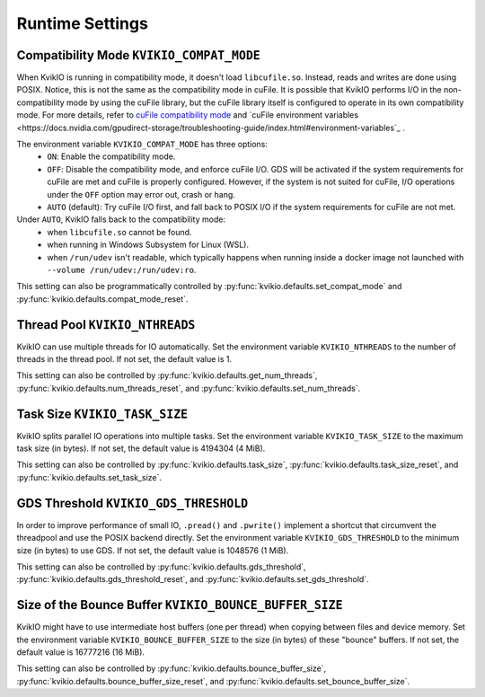 Runtime Settings
================

Compatibility Mode ``KVIKIO_COMPAT_MODE``
-----------------------------------------
When KvikIO is running in compatibility mode, it doesn't load ``libcufile.so``. Instead, reads and writes are done using POSIX. Notice, this is not the same as the compatibility mode in cuFile. It is possible that KvikIO performs I/O in the non-compatibility mode by using the cuFile library, but the cuFile library itself is configured to operate in its own compatibility mode. For more details, refer to `cuFile compatibility mode <https://docs.nvidia.com/gpudirect-storage/api-reference-guide/index.html#cufile-compatibility-mode>`_ and `cuFile environment variables <https://docs.nvidia.com/gpudirect-storage/troubleshooting-guide/index.html#environment-variables`_ .

The environment variable ``KVIKIO_COMPAT_MODE`` has three options:
  * ``ON``: Enable the compatibility mode.
  * ``OFF``: Disable the compatibility mode, and enforce cuFile I/O. GDS will be activated if the system requirements for cuFile are met and cuFile is properly configured. However, if the system is not suited for cuFile, I/O operations under the ``OFF`` option may error out, crash or hang.
  * ``AUTO`` (default): Try cuFile I/O first, and fall back to POSIX I/O if the system requirements for cuFile are not met.

Under ``AUTO``, KvikIO falls back to the compatibility mode:
  * when ``libcufile.so`` cannot be found.
  * when running in Windows Subsystem for Linux (WSL).
  * when ``/run/udev`` isn't readable, which typically happens when running inside a docker image not launched with ``--volume /run/udev:/run/udev:ro``.

This setting can also be programmatically controlled by :py:func:`kvikio.defaults.set_compat_mode` and :py:func:`kvikio.defaults.compat_mode_reset`.

Thread Pool ``KVIKIO_NTHREADS``
-------------------------------
KvikIO can use multiple threads for IO automatically. Set the environment variable ``KVIKIO_NTHREADS`` to the number of threads in the thread pool. If not set, the default value is 1.

This setting can also be controlled by :py:func:`kvikio.defaults.get_num_threads`, :py:func:`kvikio.defaults.num_threads_reset`, and :py:func:`kvikio.defaults.set_num_threads`.

Task Size ``KVIKIO_TASK_SIZE``
------------------------------
KvikIO splits parallel IO operations into multiple tasks. Set the environment variable ``KVIKIO_TASK_SIZE`` to the maximum task size (in bytes). If not set, the default value is 4194304 (4 MiB).

This setting can also be controlled by :py:func:`kvikio.defaults.task_size`, :py:func:`kvikio.defaults.task_size_reset`, and :py:func:`kvikio.defaults.set_task_size`.

GDS Threshold ``KVIKIO_GDS_THRESHOLD``
--------------------------------------
In order to improve performance of small IO, ``.pread()`` and ``.pwrite()`` implement a shortcut that circumvent the threadpool and use the POSIX backend directly. Set the environment variable ``KVIKIO_GDS_THRESHOLD`` to the minimum size (in bytes) to use GDS. If not set, the default value is 1048576 (1 MiB).

This setting can also be controlled by :py:func:`kvikio.defaults.gds_threshold`, :py:func:`kvikio.defaults.gds_threshold_reset`, and :py:func:`kvikio.defaults.set_gds_threshold`.

Size of the Bounce Buffer ``KVIKIO_BOUNCE_BUFFER_SIZE``
-------------------------------------------------------
KvikIO might have to use intermediate host buffers (one per thread) when copying between files and device memory. Set the environment variable ``KVIKIO_BOUNCE_BUFFER_SIZE`` to the size (in bytes) of these "bounce" buffers. If not set, the default value is 16777216 (16 MiB).

This setting can also be controlled by :py:func:`kvikio.defaults.bounce_buffer_size`, :py:func:`kvikio.defaults.bounce_buffer_size_reset`, and :py:func:`kvikio.defaults.set_bounce_buffer_size`.
